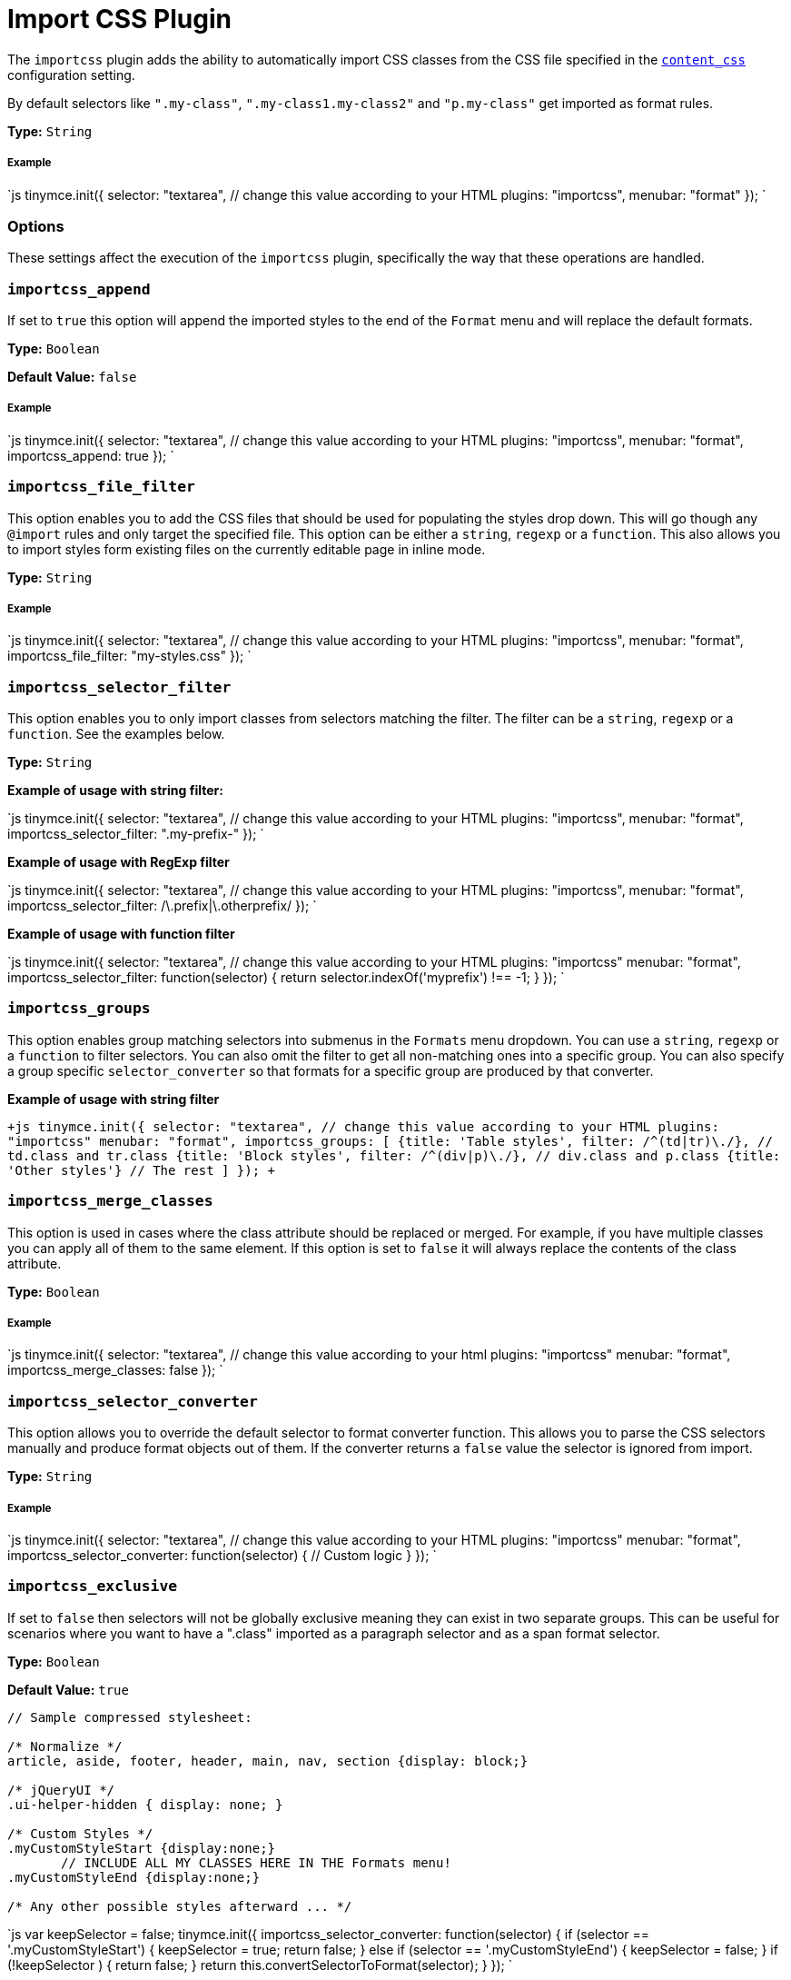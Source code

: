 = Import CSS Plugin
:description: Automatically populate CSS class names into the Format dropdown.
:keywords: importcss content_css importcss_append importcss_file_filter importcss_selector_filter importcss_groups importcss_merge_classes importcss_selector_converter importcss_exclusive
:title_nav: Import CSS

The `importcss` plugin adds the ability to automatically import CSS classes from the CSS file specified in the link:{baseurl}/configure/content-appearance/#content_css[`content_css`] configuration setting.

By default selectors like `".my-class"`, `".my-class1.my-class2"` and `"p.my-class"` get imported as format rules.

*Type:* `String`

===== Example

`js
tinymce.init({
  selector: "textarea",  // change this value according to your HTML
  plugins: "importcss",
  menubar: "format"
});
`

=== Options

These settings affect the execution of the `importcss` plugin, specifically the way that these operations are handled.

=== `importcss_append`

If set to `true` this option will append the imported styles to the end of the `Format` menu and will replace the default formats.

*Type:* `Boolean`

*Default Value:* `false`

[discrete]
===== Example

`js
tinymce.init({
  selector: "textarea",  // change this value according to your HTML
  plugins: "importcss",
  menubar: "format",
  importcss_append: true
});
`

=== `importcss_file_filter`

This option enables you to add the CSS files that should be used for populating the styles drop down. This will go though any `@import` rules and only target the specified file. This option can be either a `string`, `regexp` or a `function`. This also allows you to import styles form existing files on the currently editable page in inline mode.

*Type:* `String`

[discrete]
===== Example

`js
tinymce.init({
  selector: "textarea",  // change this value according to your HTML
  plugins: "importcss",
  menubar: "format",
  importcss_file_filter: "my-styles.css"
});
`

=== `importcss_selector_filter`

This option enables you to only import classes from selectors matching the filter. The filter can be a `string`, `regexp` or a `function`. See the examples below.

*Type:* `String`

*Example of usage with string filter:*

`js
tinymce.init({
  selector: "textarea",  // change this value according to your HTML
  plugins: "importcss",
  menubar: "format",
  importcss_selector_filter: ".my-prefix-"
});
`

*Example of usage with RegExp filter*

`js
tinymce.init({
  selector: "textarea",  // change this value according to your HTML
  plugins: "importcss",
  menubar: "format",
  importcss_selector_filter: /\.prefix|\.otherprefix/
});
`

*Example of usage with function filter*

`js
tinymce.init({
  selector: "textarea",  // change this value according to your HTML
  plugins: "importcss"
  menubar: "format",
  importcss_selector_filter: function(selector) {
    return selector.indexOf('myprefix') !== -1;
  }
});
`

=== `importcss_groups`

This option enables group matching selectors into submenus in the `Formats` menu dropdown. You can use a `string`, `regexp` or a `function` to filter selectors. You can also omit the filter to get all non-matching ones into a specific group. You can also specify a group specific `selector_converter` so that formats for a specific group are produced by that converter.

*Example of usage with string filter*

`+js
tinymce.init({
  selector: "textarea",  // change this value according to your HTML
  plugins: "importcss"
  menubar: "format",
  importcss_groups: [
    {title: 'Table styles', filter: /^(td|tr)\./}, // td.class and tr.class
    {title: 'Block styles', filter: /^(div|p)\./}, // div.class and p.class
    {title: 'Other styles'} // The rest
  ]
});
+`

=== `importcss_merge_classes`

This option is used in cases where the class attribute should be replaced or merged. For example, if you have multiple classes you can apply all of them to the same element. If this option is set to `false` it will always replace the contents of the class attribute.

*Type:* `Boolean`

[discrete]
===== Example

`js
tinymce.init({
  selector: "textarea",  // change this value according to your html
  plugins: "importcss"
  menubar: "format",
  importcss_merge_classes: false
});
`

=== `importcss_selector_converter`

This option allows you to override the default selector to format converter function. This allows you to parse the CSS selectors manually and produce format objects out of them. If the converter returns a `false` value the selector is ignored from import.

*Type:* `String`

[discrete]
===== Example

`js
tinymce.init({
  selector: "textarea",  // change this value according to your HTML
  plugins: "importcss"
  menubar: "format",
  importcss_selector_converter: function(selector) {
    // Custom logic
  }
});
`

=== `importcss_exclusive`

If set to `false` then selectors will not be globally exclusive meaning they can exist in two separate groups. This can be useful for scenarios where you want to have a ".class" imported as a paragraph selector and as a span format selector.

*Type:* `Boolean`

*Default Value:* `true`

```
// Sample compressed stylesheet:

/* Normalize */
article, aside, footer, header, main, nav, section {display: block;}

/* jQueryUI */
.ui-helper-hidden { display: none; }

/* Custom Styles */
.myCustomStyleStart {display:none;}
       // INCLUDE ALL MY CLASSES HERE IN THE Formats menu!
.myCustomStyleEnd {display:none;}

/* Any other possible styles afterward ... */
```

`js
var keepSelector = false;
tinymce.init({
  importcss_selector_converter: function(selector) {
    if (selector == '.myCustomStyleStart') {
      keepSelector = true;
      return false;
    } else if (selector == '.myCustomStyleEnd') {
      keepSelector = false;
    }
    if (!keepSelector ) {
      return false;
    }
    return this.convertSelectorToFormat(selector);
  }
});
`
